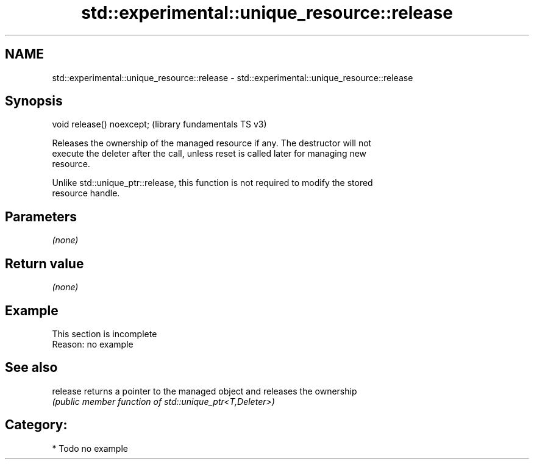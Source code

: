 .TH std::experimental::unique_resource::release 3 "2021.11.17" "http://cppreference.com" "C++ Standard Libary"
.SH NAME
std::experimental::unique_resource::release \- std::experimental::unique_resource::release

.SH Synopsis
   void release() noexcept;  (library fundamentals TS v3)

   Releases the ownership of the managed resource if any. The destructor will not
   execute the deleter after the call, unless reset is called later for managing new
   resource.

   Unlike std::unique_ptr::release, this function is not required to modify the stored
   resource handle.

.SH Parameters

   \fI(none)\fP

.SH Return value

   \fI(none)\fP

.SH Example

    This section is incomplete
    Reason: no example

.SH See also

   release returns a pointer to the managed object and releases the ownership
           \fI(public member function of std::unique_ptr<T,Deleter>)\fP

.SH Category:

     * Todo no example
